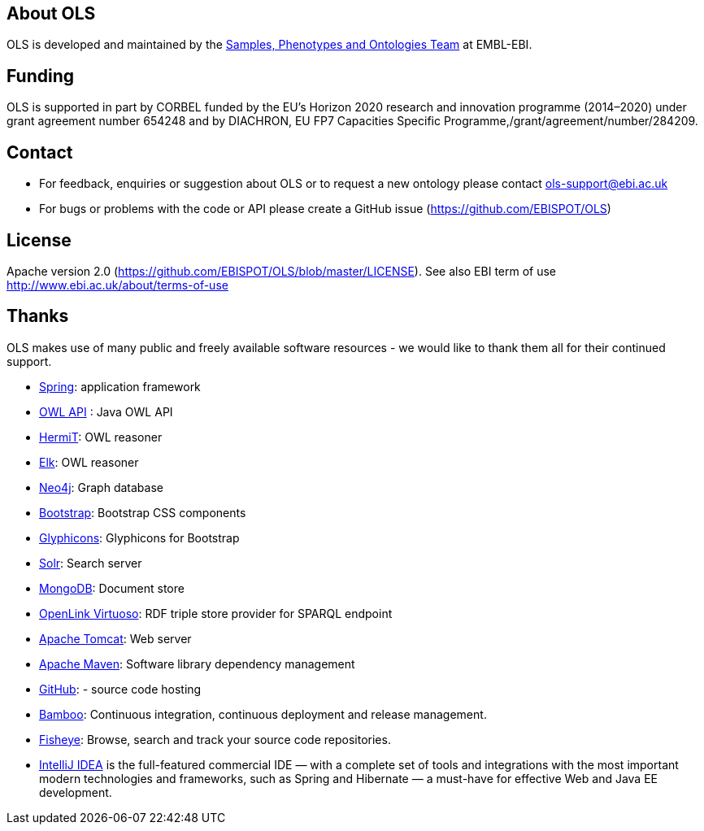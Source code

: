 
== About OLS
OLS is developed and maintained by the link:http://www.ebi.ac.uk/about/spot-team[Samples, Phenotypes and Ontologies Team] at EMBL-EBI.

== Funding

OLS is supported in part by CORBEL funded by the  EU's Horizon 2020 research and innovation programme (2014–2020) under grant agreement number 654248 and by DIACHRON, EU FP7 Capacities Specific Programme,/grant/agreement/number/284209.

== Contact
* For feedback, enquiries or suggestion about OLS or to request a new ontology please contact ols-support@ebi.ac.uk
* For bugs or problems with the code or API please create a GitHub issue (https://github.com/EBISPOT/OLS)

== License
Apache version 2.0 (https://github.com/EBISPOT/OLS/blob/master/LICENSE). See also EBI term of use http://www.ebi.ac.uk/about/terms-of-use

== Thanks

OLS makes use of many public and freely available software resources - we would like to thank them all for their continued support.

* link:https://spring.io[Spring]: application framework
* link:http://owlapi.sourceforge.net[OWL API] : Java OWL API
* link:http://www.hermit-reasoner.com[HermiT]: OWL reasoner
* https://www.cs.ox.ac.uk/isg/tools/ELK/[Elk]: OWL reasoner
* link:http://neo4j.com[Neo4j]: Graph database
* link:http://getbootstrap.com[Bootstrap]: Bootstrap CSS components
* link:http://glyphicons.com[Glyphicons]: Glyphicons for Bootstrap
* link:http://lucene.apache.org/solr/[Solr]: Search server
* link:https://www.mongodb.org[MongoDB]: Document store
* link:http://virtuoso.openlinksw.com[OpenLink Virtuoso]: RDF triple store provider for SPARQL endpoint
* link:http://tomcat.apache.org[Apache Tomcat]: Web server
* link:https://maven.apache.org[Apache Maven]: Software library dependency management
* link:https://github.com[GitHub]: - source code hosting
* link:https://www.atlassian.com/software/bamboo/[Bamboo]: Continuous integration, continuous deployment and release management.
* link:https://www.atlassian.com/software/fisheye/[Fisheye]: Browse, search and track your source code repositories.
* link:https://www.jetbrains.com/idea/[IntelliJ IDEA] is the full-featured commercial IDE — with a complete set of tools and integrations with the most important modern technologies and frameworks, such as Spring and Hibernate — a must-have for effective Web and Java EE development.

